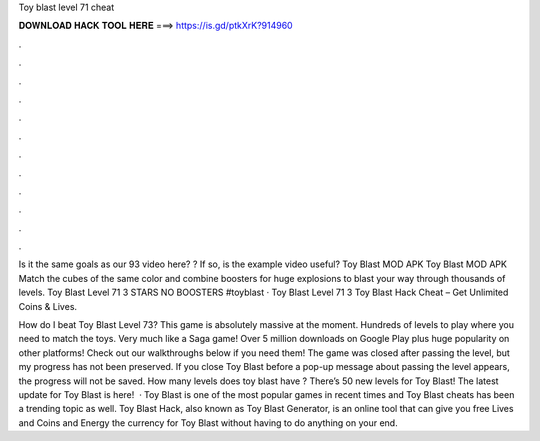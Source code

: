 Toy blast level 71 cheat



𝐃𝐎𝐖𝐍𝐋𝐎𝐀𝐃 𝐇𝐀𝐂𝐊 𝐓𝐎𝐎𝐋 𝐇𝐄𝐑𝐄 ===> https://is.gd/ptkXrK?914960



.



.



.



.



.



.



.



.



.



.



.



.

Is it the same goals as our 93 video here? ? If so, is the example video useful? Toy Blast MOD APK Toy Blast MOD APK Match the cubes of the same color and combine boosters for huge explosions to blast your way through thousands of levels. Toy Blast Level 71 3 STARS NO BOOSTERS #toyblast ·  Toy Blast Level 71 3 Toy Blast Hack Cheat – Get Unlimited Coins & Lives.

How do I beat Toy Blast Level 73? This game is absolutely massive at the moment. Hundreds of levels to play where you need to match the toys. Very much like a Saga game! Over 5 million downloads on Google Play plus huge popularity on other platforms! Check out our walkthroughs below if you need them! The game was closed after passing the level, but my progress has not been preserved. If you close Toy Blast before a pop-up message about passing the level appears, the progress will not be saved. How many levels does toy blast have ? There’s 50 new levels for Toy Blast! The latest update for Toy Blast is here!  · Toy Blast is one of the most popular games in recent times and Toy Blast cheats has been a trending topic as well. Toy Blast Hack, also known as Toy Blast Generator, is an online tool that can give you free Lives and Coins and Energy the currency for Toy Blast without having to do anything on your end.
